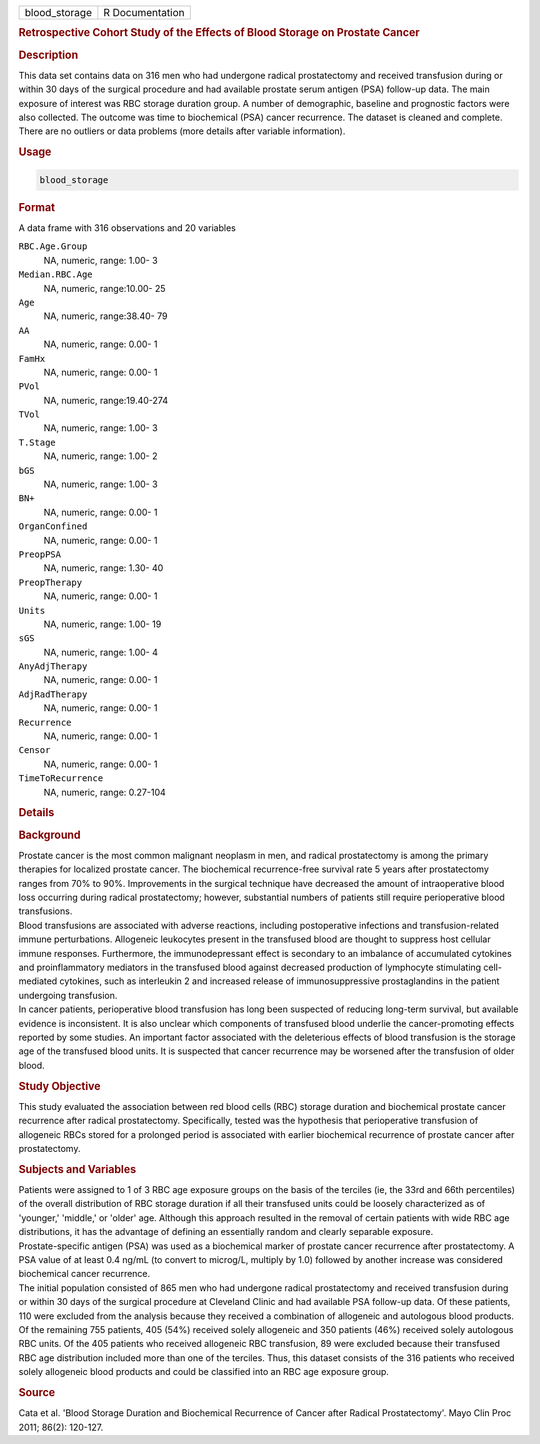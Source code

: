 .. container::

   ============= ===============
   blood_storage R Documentation
   ============= ===============

   .. rubric:: Retrospective Cohort Study of the Effects of Blood
      Storage on Prostate Cancer
      :name: blood_storage

   .. rubric:: Description
      :name: description

   | This data set contains data on 316 men who had undergone radical
     prostatectomy and received transfusion during or within 30 days of
     the surgical procedure and had available prostate serum antigen
     (PSA) follow-up data. The main exposure of interest was RBC storage
     duration group. A number of demographic, baseline and prognostic
     factors were also collected. The outcome was time to biochemical
     (PSA) cancer recurrence. The dataset is cleaned and complete. There
     are no outliers or data problems (more details after variable
     information).

   .. rubric:: Usage
      :name: usage

   .. code:: R

      blood_storage

   .. rubric:: Format
      :name: format

   A data frame with 316 observations and 20 variables

   ``RBC.Age.Group``
      NA, numeric, range: 1.00- 3

   ``Median.RBC.Age``
      NA, numeric, range:10.00- 25

   ``Age``
      NA, numeric, range:38.40- 79

   ``AA``
      NA, numeric, range: 0.00- 1

   ``FamHx``
      NA, numeric, range: 0.00- 1

   ``PVol``
      NA, numeric, range:19.40-274

   ``TVol``
      NA, numeric, range: 1.00- 3

   ``T.Stage``
      NA, numeric, range: 1.00- 2

   ``bGS``
      NA, numeric, range: 1.00- 3

   ``BN+``
      NA, numeric, range: 0.00- 1

   ``OrganConfined``
      NA, numeric, range: 0.00- 1

   ``PreopPSA``
      NA, numeric, range: 1.30- 40

   ``PreopTherapy``
      NA, numeric, range: 0.00- 1

   ``Units``
      NA, numeric, range: 1.00- 19

   ``sGS``
      NA, numeric, range: 1.00- 4

   ``AnyAdjTherapy``
      NA, numeric, range: 0.00- 1

   ``AdjRadTherapy``
      NA, numeric, range: 0.00- 1

   ``Recurrence``
      NA, numeric, range: 0.00- 1

   ``Censor``
      NA, numeric, range: 0.00- 1

   ``TimeToRecurrence``
      NA, numeric, range: 0.27-104

   .. rubric:: Details
      :name: details

   .. rubric:: Background
      :name: background

   | Prostate cancer is the most common malignant neoplasm in men, and
     radical prostatectomy is among the primary therapies for localized
     prostate cancer. The biochemical recurrence-free survival rate 5
     years after prostatectomy ranges from 70% to 90%. Improvements in
     the surgical technique have decreased the amount of intraoperative
     blood loss occurring during radical prostatectomy; however,
     substantial numbers of patients still require perioperative blood
     transfusions.
   | Blood transfusions are associated with adverse reactions, including
     postoperative infections and transfusion-related immune
     perturbations. Allogeneic leukocytes present in the transfused
     blood are thought to suppress host cellular immune responses.
     Furthermore, the immunodepressant effect is secondary to an
     imbalance of accumulated cytokines and proinflammatory mediators in
     the transfused blood against decreased production of lymphocyte
     stimulating cell-mediated cytokines, such as interleukin 2 and
     increased release of immunosuppressive prostaglandins in the
     patient undergoing transfusion.
   | In cancer patients, perioperative blood transfusion has long been
     suspected of reducing long-term survival, but available evidence is
     inconsistent. It is also unclear which components of transfused
     blood underlie the cancer-promoting effects reported by some
     studies. An important factor associated with the deleterious
     effects of blood transfusion is the storage age of the transfused
     blood units. It is suspected that cancer recurrence may be worsened
     after the transfusion of older blood.

   .. rubric:: Study Objective
      :name: study-objective

   | This study evaluated the association between red blood cells (RBC)
     storage duration and biochemical prostate cancer recurrence after
     radical prostatectomy. Specifically, tested was the hypothesis that
     perioperative transfusion of allogeneic RBCs stored for a prolonged
     period is associated with earlier biochemical recurrence of
     prostate cancer after prostatectomy.

   .. rubric:: Subjects and Variables
      :name: subjects-and-variables

   | Patients were assigned to 1 of 3 RBC age exposure groups on the
     basis of the terciles (ie, the 33rd and 66th percentiles) of the
     overall distribution of RBC storage duration if all their
     transfused units could be loosely characterized as of 'younger,'
     'middle,' or 'older' age. Although this approach resulted in the
     removal of certain patients with wide RBC age distributions, it has
     the advantage of defining an essentially random and clearly
     separable exposure.
   | Prostate-specific antigen (PSA) was used as a biochemical marker of
     prostate cancer recurrence after prostatectomy. A PSA value of at
     least 0.4 ng/mL (to convert to microg/L, multiply by 1.0) followed
     by another increase was considered biochemical cancer recurrence.
   | The initial population consisted of 865 men who had undergone
     radical prostatectomy and received transfusion during or within 30
     days of the surgical procedure at Cleveland Clinic and had
     available PSA follow-up data. Of these patients, 110 were excluded
     from the analysis because they received a combination of allogeneic
     and autologous blood products. Of the remaining 755 patients, 405
     (54%) received solely allogeneic and 350 patients (46%) received
     solely autologous RBC units. Of the 405 patients who received
     allogeneic RBC transfusion, 89 were excluded because their
     transfused RBC age distribution included more than one of the
     terciles. Thus, this dataset consists of the 316 patients who
     received solely allogeneic blood products and could be classified
     into an RBC age exposure group.

   .. rubric:: Source
      :name: source

   Cata et al. 'Blood Storage Duration and Biochemical Recurrence of
   Cancer after Radical Prostatectomy'. Mayo Clin Proc 2011; 86(2):
   120-127.
